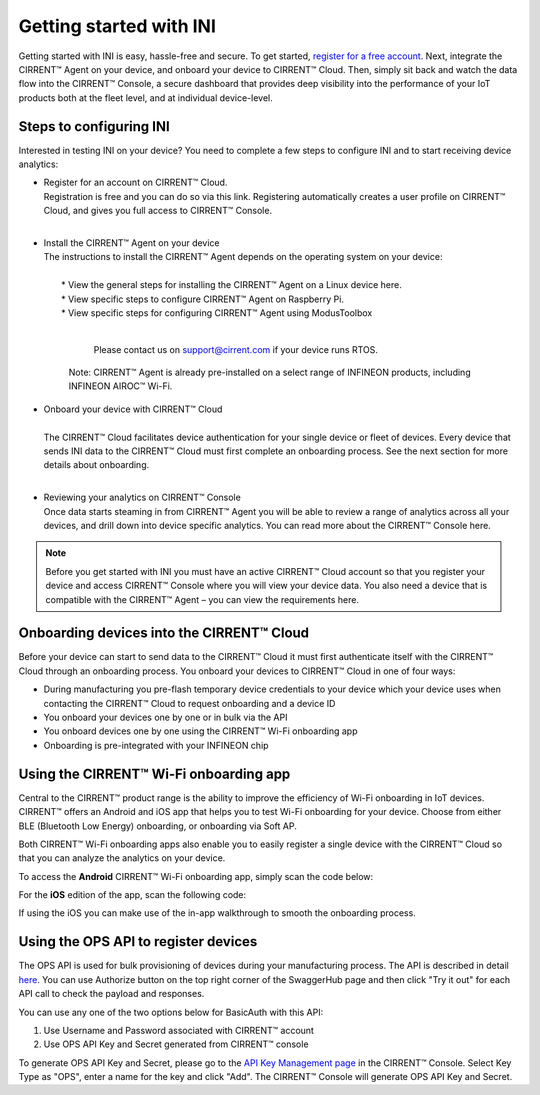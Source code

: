 ﻿Getting started with INI
========================

Getting started with INI is easy, hassle-free and secure. To get started, `register for a free account <https://cirrent.infineon.com/login>`_. Next, integrate the CIRRENT™ Agent on your device, and onboard your device to CIRRENT™ Cloud. Then, simply sit back and watch the data flow into the CIRRENT™ Console, a secure dashboard that provides deep visibility into the performance of your IoT products both at the fleet level, and at individual device-level.

*************************
Steps to configuring INI
*************************

Interested in testing INI on your device? You need to complete a few steps to configure INI and to start receiving device analytics:

* | Register for an account on CIRRENT™ Cloud. 
  | Registration is free and you can do so via this link. Registering automatically creates a user profile on CIRRENT™ Cloud, and gives you full access to CIRRENT™ Console.
  |

* | Install the CIRRENT™ Agent on your device
  | The instructions to install the CIRRENT™ Agent depends on the operating system on your device:
  |
  |	* View the general steps for installing the CIRRENT™ Agent on a Linux device here.
  |	* View specific steps to configure CIRRENT™ Agent on Raspberry Pi. 
  |	* View specific steps for configuring CIRRENT™ Agent using ModusToolbox
  |

	  Please contact us on support@cirrent.com if your device runs RTOS. 

	| Note: CIRRENT™ Agent is already pre-installed on a select range of INFINEON products, including INFINEON AIROC™ Wi-Fi.

* | Onboard your device with CIRRENT™ Cloud
  |
  | The CIRRENT™ Cloud facilitates device authentication for your single device or fleet of devices. Every device that sends INI data to the CIRRENT™ Cloud must first complete an onboarding process. See the next section for more details about onboarding.
  |


* | Reviewing your analytics on CIRRENT™ Console
  | Once data starts steaming in from CIRRENT™ Agent you will be able to review a range of analytics across all your devices, and drill down into device specific analytics. You can read more about the CIRRENT™ Console here.

.. note:: Before you get started with INI you must have an active CIRRENT™ Cloud account so that you register your device and access CIRRENT™ Console where you will view your device data. You also need a device that is compatible with the CIRRENT™ Agent – you can view the requirements here.
 
*******************************************
Onboarding devices into the CIRRENT™ Cloud
*******************************************

Before your device can start to send data to the CIRRENT™ Cloud it must first authenticate itself with the CIRRENT™ Cloud through an onboarding process. You onboard your devices to CIRRENT™ Cloud in one of four ways:

* During manufacturing you pre-flash temporary device credentials to your device which your device uses when contacting the CIRRENT™ Cloud to request onboarding and a device ID

* You onboard your devices one by one or in bulk via the API

* You onboard devices one by one using the CIRRENT™ Wi-Fi onboarding app

* Onboarding is pre-integrated with your INFINEON chip

*******************************************
Using the CIRRENT™ Wi-Fi onboarding app
*******************************************

Central to the CIRRENT™ product range is the ability to improve the efficiency of Wi-Fi onboarding in IoT devices. CIRRENT™ offers an Android and iOS app that helps you to test Wi-Fi onboarding for your device. Choose from either BLE (Bluetooth Low Energy) onboarding, or onboarding via Soft AP.

Both CIRRENT™ Wi-Fi onboarding apps also enable you to easily register a single device with the CIRRENT™ Cloud so that you can analyze the analytics on your device. 

To access the **Android** CIRRENT™ Wi-Fi onboarding app, simply scan the code below:

.. image:: ../img/androidqr.png
    :align: center
    :alt: Dashboard 2
 
For the **iOS** edition of the app, scan the following code:

.. image:: ../img/iphoneqr.png
    :align: center
    :alt: Dashboard 2
 
If using the iOS you can make use of the in-app walkthrough to smooth the onboarding process.

*******************************************
Using the OPS API to register devices
*******************************************

The OPS API is used for bulk provisioning of devices during your manufacturing process. The API is described in detail `here <https://app.swaggerhub.com/apis/Cirrent/api-ops/1.0.0-oas3>`_. You can use Authorize button on the top right corner of the SwaggerHub page and then click "Try it out" for each API call to check the payload and responses.

You can use any one of the two options below for BasicAuth with this API:

1.	Use Username and Password associated with CIRRENT™ account
2.	Use OPS API Key and Secret generated from CIRRENT™ console

To generate OPS API Key and Secret, please go to the `API Key Management page <https://go.cirrent.com/management/api-key>`_ in the CIRRENT™ Console. Select Key Type as "OPS", enter a name for the key and click "Add". The CIRRENT™ Console will generate OPS API Key and Secret.
